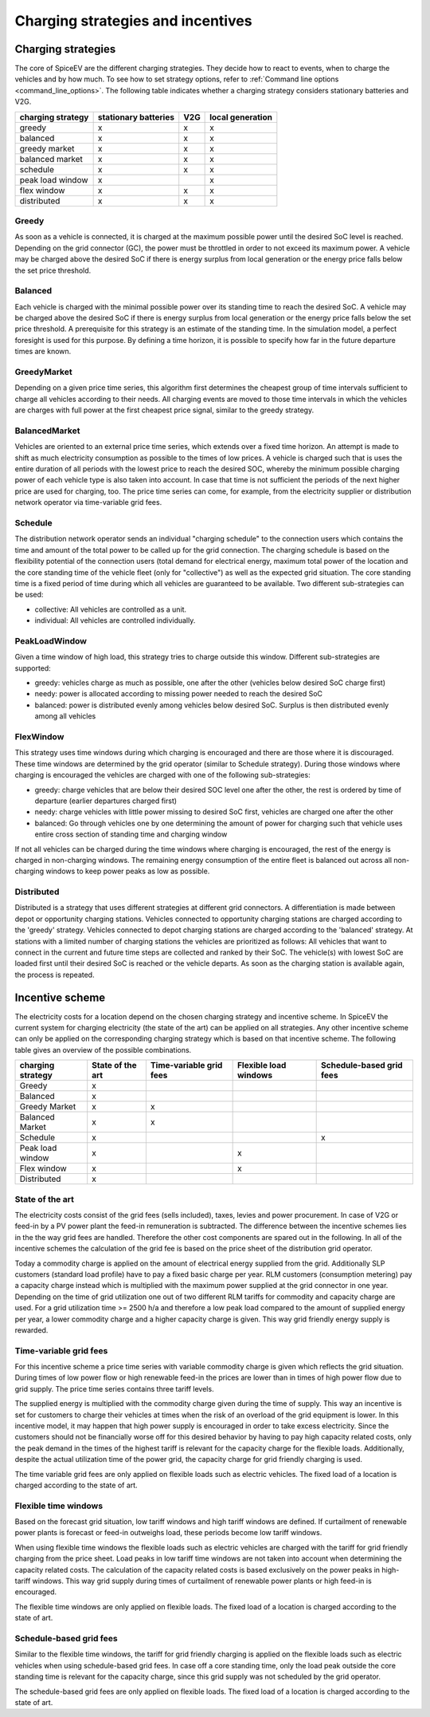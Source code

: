 .. _charging_strategies:

~~~~~~~~~~~~~~~~~~~~~~~~~~~~~~~~~~
Charging strategies and incentives
~~~~~~~~~~~~~~~~~~~~~~~~~~~~~~~~~~

Charging strategies
===================

The core of SpiceEV are the different charging strategies. They decide how to react to events, when to charge the vehicles and by how much. To see how to set strategy options, refer to :ref:`Command line options <command_line_options>`. The following table indicates whether a charging strategy considers stationary batteries and V2G.

+--------------------------+-----------------------------+-------------------------------+-------------------------------+
|**charging strategy**     | **stationary batteries**    | **V2G**                       |  **local generation**         |
+--------------------------+-----------------------------+-------------------------------+-------------------------------+
| greedy                   | x                           | x                             |  x                            |
+--------------------------+-----------------------------+-------------------------------+-------------------------------+
| balanced                 | x                           | x                             |  x                            |
+--------------------------+-----------------------------+-------------------------------+-------------------------------+
| greedy market            | x                           | x                             |  x                            |
+--------------------------+-----------------------------+-------------------------------+-------------------------------+
| balanced market          | x                           | x                             |  x                            |
+--------------------------+-----------------------------+-------------------------------+-------------------------------+
| schedule                 | x                           | x                             |  x                            |
+--------------------------+-----------------------------+-------------------------------+-------------------------------+
| peak load window         | x                           |                               |  x                            |
+--------------------------+-----------------------------+-------------------------------+-------------------------------+
| flex window              | x                           | x                             |  x                            |
+--------------------------+-----------------------------+-------------------------------+-------------------------------+
| distributed              | x                           | x                             |  x                            |
+--------------------------+-----------------------------+-------------------------------+-------------------------------+

Greedy
------
As soon as a vehicle is connected, it is charged at the maximum possible power until the desired SoC level is reached.
Depending on the grid connector (GC), the power must be throttled in order to not exceed its maximum power. A vehicle
may be charged above the desired SoC if there is energy surplus from local generation or the energy price falls below the set price threshold.

Balanced
--------
Each vehicle is charged with the minimal possible power over its standing time to reach the desired SoC. A vehicle
may be charged above the desired SoC if there is energy surplus from local generation or the energy price falls below the set price threshold.
A prerequisite for this strategy is an estimate of the standing time. In the simulation model, a perfect foresight is used for
this purpose. By defining a time horizon, it is possible to specify how far in the future departure times are known.

GreedyMarket
------------
Depending on a given price time series, this algorithm first determines the cheapest group of time intervals sufficient
to charge all vehicles according to their needs. All charging events are moved to those time intervals in which the
vehicles are charges with full power at the first cheapest price signal, similar to the greedy strategy.

BalancedMarket
--------------
Vehicles are oriented to an external price time series, which extends over a fixed time horizon. An attempt is made to
shift as much electricity consumption as possible to the times of low prices. A vehicle is charged such that is uses the
entire duration of all periods with the lowest price to reach the desired SOC, whereby the minimum possible charging
power of each vehicle type is also taken into account. In case that time is not sufficient the periods of the next
higher price are used for charging, too. The price time series can come, for example, from the electricity supplier or
distribution network operator via time-variable grid fees.

Schedule
--------
The distribution network operator sends an individual "charging schedule" to the connection users which contains the
time and amount of the total power to be called up for the grid connection. The charging schedule is based on the
flexibility potential of the connection users (total demand for electrical energy, maximum total power of the location
and the core standing time of the vehicle fleet (only for "collective") as well as the expected grid situation.
The core standing time is a fixed period of time during which all vehicles are guaranteed to be available.
Two different sub-strategies can be used:

- collective: All vehicles are controlled as a unit.
- individual: All vehicles are controlled individually.

PeakLoadWindow
--------------
Given a time window of high load, this strategy tries to charge outside this window. Different sub-strategies are
supported:

- greedy: vehicles charge as much as possible, one after the other (vehicles below desired SoC charge first)
- needy: power is allocated according to missing power needed to reach the desired SoC
- balanced: power is distributed evenly among vehicles below desired SoC. Surplus is then distributed evenly among all vehicles

FlexWindow
----------
This strategy uses time windows during which charging is encouraged and there are those where it is discouraged. These time windows are determined by the grid operator (similar to Schedule strategy). During those windows where charging is encouraged the vehicles are charged with one of the following sub-strategies:

- greedy: charge vehicles that are below their desired SOC level one after the other, the rest is ordered by time of departure (earlier departures charged first)
- needy: charge vehicles with little power missing to desired SoC first, vehicles are charged one after the other
- balanced: Go through vehicles one by one determining the amount of power for charging such that vehicle uses entire cross section of standing time and charging window

If not all vehicles can be charged during the time windows where charging is encouraged, the rest of the energy is charged in non-charging windows. The remaining energy consumption of the entire fleet is balanced out across all non-charging windows to keep power peaks as low as possible.

Distributed
-----------
Distributed is a strategy that uses different strategies at different grid connectors. A differentiation is made between depot or opportunity
charging stations. Vehicles connected to opportunity charging stations are charged according to the 'greedy' strategy. Vehicles
connected to depot charging stations are charged according to the 'balanced' strategy. At stations with a limited number
of charging stations the vehicles are prioritized as follows: All vehicles that want to connect in the current and
future time steps are collected and ranked by their SoC. The vehicle(s) with lowest SoC are loaded first until their
desired SoC is reached or the vehicle departs. As soon as the charging station is available again, the process is
repeated.

.. image:: _files/example_strategies.png
   :width: 80 %

Incentive scheme
================

The electricity costs for a location depend on the chosen charging strategy and incentive scheme. In
SpiceEV the current system for charging electricity (the state of the art) can be applied on all strategies. Any other
incentive scheme can only be applied on the corresponding charging strategy which is based on that incentive scheme.
The following table gives an overview of the possible combinations.

+--------------------------+-----------------------------+-------------------------------+-------------------------------+-------------------------------+
|**charging strategy**     | **State of the art**        | **Time-variable grid fees**   |  **Flexible load windows**    | **Schedule-based grid fees**  |
+--------------------------+-----------------------------+-------------------------------+-------------------------------+-------------------------------+
| Greedy                   | x                           |                               |                               |                               |
+--------------------------+-----------------------------+-------------------------------+-------------------------------+-------------------------------+
| Balanced                 | x                           |                               |                               |                               |
+--------------------------+-----------------------------+-------------------------------+-------------------------------+-------------------------------+
| Greedy Market            | x                           | x                             |                               |                               |
+--------------------------+-----------------------------+-------------------------------+-------------------------------+-------------------------------+
| Balanced Market          | x                           | x                             |                               |                               |
+--------------------------+-----------------------------+-------------------------------+-------------------------------+-------------------------------+
| Schedule                 | x                           |                               |                               | x                             |
+--------------------------+-----------------------------+-------------------------------+-------------------------------+-------------------------------+
| Peak load window         | x                           |                               |  x                            |                               |
+--------------------------+-----------------------------+-------------------------------+-------------------------------+-------------------------------+
| Flex window              | x                           |                               |  x                            |                               |
+--------------------------+-----------------------------+-------------------------------+-------------------------------+-------------------------------+
| Distributed              | x                           |                               |                               |                               |
+--------------------------+-----------------------------+-------------------------------+-------------------------------+-------------------------------+

State of the art
----------------
The electricity costs consist of the grid fees (sells included), taxes, levies and power
procurement. In case of V2G or feed-in by a PV power plant the feed-in remuneration is subtracted. The difference
between the incentive schemes lies in the the way grid fees are handled. Therefore the other cost components are spared
out in the following. In all of the incentive schemes the calculation of the grid fee is based on the price sheet of the
distribution grid operator.

Today a commodity charge is applied on the amount of electrical energy supplied from the grid. Additionally SLP
customers (standard load profile) have to pay a fixed basic charge per year. RLM customers (consumption metering) pay a
capacity charge instead which is multiplied with the maximum power supplied at the grid connector in one year. Depending
on the time of grid utilization one out of two different RLM tariffs for commodity and capacity charge are used. For a
grid utilization time >= 2500 h/a and therefore a low peak load compared to the amount of supplied energy per year, a
lower commodity charge and a higher capacity charge is given. This way grid friendly energy supply is rewarded.

Time-variable grid fees
-----------------------
For this incentive scheme a price time series with variable commodity charge is given which reflects the grid
situation. During times of low power flow or high renewable feed-in the prices are lower than in times of high power
flow due to grid supply. The price time series contains three tariff levels.

The supplied energy is multiplied with the commodity charge given during the time of supply. This way an incentive is
set for customers to charge their vehicles at times when the risk of an overload of the grid equipment is lower. In this
incentive model, it may happen that high power supply is encouraged in order to take excess electricity. Since the
customers should not be financially worse off for this desired behavior by having to pay high capacity related costs,
only the peak demand in the times of the highest tariff is relevant for the capacity charge for the flexible loads.
Additionally, despite the actual utilization time of the power grid, the capacity charge for grid friendly charging is
used.

The time variable grid fees are only applied on flexible loads such as electric vehicles. The fixed load of a location
is charged according to the state of art.

Flexible time windows
---------------------

Based on the forecast grid situation, low tariff windows and high tariff windows are defined. If curtailment of
renewable power plants is forecast or feed-in outweighs load, these periods become low tariff windows.

When using flexible time windows the flexible loads such as electric vehicles are charged with the tariff for grid
friendly charging from the price sheet. Load peaks in low tariff time windows are not taken into account when
determining the capacity related costs. The calculation of the capacity related costs is based exclusively on the power
peaks in high-tariff windows. This way grid supply during times of curtailment of renewable power plants or high feed-in
is encouraged.

The flexible time windows are only applied on flexible loads. The fixed load of a location is charged according to the
state of art.

Schedule-based grid fees
------------------------

Similar to the flexible time windows, the tariff for grid friendly charging is applied on the flexible loads such as
electric vehicles when using schedule-based grid fees. In case off a core standing time, only the load peak outside the
core standing time is relevant for the capacity charge, since this grid supply was not scheduled by the grid operator.

The schedule-based grid fees are only applied on flexible loads. The fixed load of a location is charged according to
the state of art.
